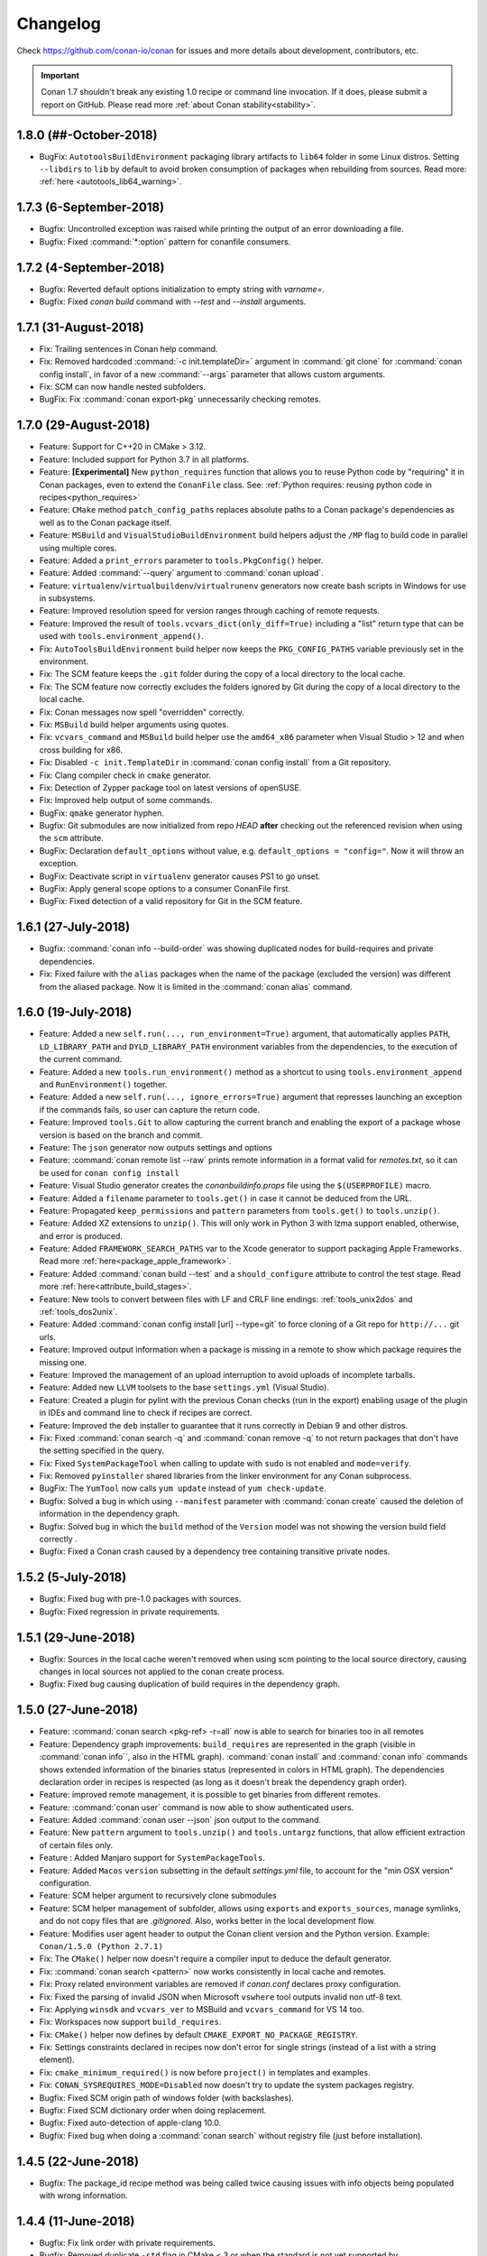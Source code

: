 .. spelling::

  dragly
  mathieu
  melmdk
  raulbocanegra
  rhel
  tivek
  tru
  yogeva

.. _changelog:

Changelog
=========

Check https://github.com/conan-io/conan for issues and more details about development, contributors, etc.


.. important::

  Conan 1.7 shouldn't break any existing 1.0 recipe or command line invocation. If it does, please submit a report on GitHub.
  Please read more :ref:`about Conan stability<stability>`.


1.8.0 (##-October-2018)
-----------------------

- BugFix: ``AutotoolsBuildEnvironment`` packaging library artifacts to ``lib64`` folder in some Linux distros. Setting ``--libdirs`` to
  ``lib`` by default to avoid broken consumption of packages when rebuilding from sources. Read more: :ref:`here <autotools_lib64_warning>`.


1.7.3 (6-September-2018)
------------------------

- Bugfix: Uncontrolled exception was raised while printing the output of an error downloading a file.
- Bugfix: Fixed :command:`*:option` pattern for conanfile consumers.


1.7.2 (4-September-2018)
------------------------

- Bugfix: Reverted default options initialization to empty string with `varname=`.
- Bugfix: Fixed `conan build` command with `--test` and `--install` arguments.


1.7.1 (31-August-2018)
----------------------

- Fix: Trailing sentences in Conan help command.
- Fix: Removed hardcoded :command:`-c init.templateDir=` argument in :command:`git clone` for :command:`conan config install`, in favor of
  a new :command:`--args` parameter that allows custom arguments.
- Fix: SCM can now handle nested subfolders.
- BugFix: Fix :command:`conan export-pkg` unnecessarily checking remotes.


1.7.0 (29-August-2018)
----------------------

- Feature: Support for C++20 in CMake > 3.12.
- Feature: Included support for Python 3.7 in all platforms.
- Feature: **[Experimental]** New ``python_requires`` function that allows you to reuse Python code by "requiring" it in Conan packages, even to extend the
  ``ConanFile`` class. See: :ref:`Python requires: reusing python code in recipes<python_requires>`
- Feature: ``CMake`` method ``patch_config_paths`` replaces absolute paths to a Conan package's dependencies as well as to the Conan package itself.
- Feature: ``MSBuild`` and ``VisualStudioBuildEnvironment`` build helpers adjust the ``/MP`` flag to build code in parallel using multiple
  cores.
- Feature: Added a ``print_errors`` parameter to ``tools.PkgConfig()`` helper.
- Feature: Added :command:`--query` argument to :command:`conan upload`.
- Feature: ``virtualenv``/``virtualbuildenv``/``virtualrunenv`` generators now create bash scripts in Windows for use in subsystems.
- Feature: Improved resolution speed for version ranges through caching of remote requests.
- Feature: Improved the result of ``tools.vcvars_dict(only_diff=True)`` including a "list" return type that can be used with
  ``tools.environment_append()``.
- Fix: ``AutoToolsBuildEnvironment`` build helper now keeps the ``PKG_CONFIG_PATHS`` variable previously set in the environment.
- Fix: The SCM feature keeps the ``.git`` folder during the copy of a local directory to the local cache.
- Fix: The SCM feature now correctly excludes the folders ignored by Git during the copy of a local directory to the local cache.
- Fix: Conan messages now spell "overridden" correctly.
- Fix: ``MSBuild`` build helper arguments using quotes.
- Fix: ``vcvars_command`` and ``MSBuild`` build helper use the ``amd64_x86`` parameter when Visual Studio > 12 and when cross building for x86.
- Fix: Disabled ``-c init.TemplateDir`` in :command:`conan config install` from a Git repository.
- Fix: Clang compiler check in ``cmake`` generator.
- Fix: Detection of Zypper package tool on latest versions of openSUSE.
- Fix: Improved help output of some commands.
- BugFix: ``qmake`` generator hyphen.
- Bugfix: Git submodules are now initialized from repo *HEAD* **after** checking out the referenced revision when using the ``scm`` attribute.
- BugFix: Declaration ``default_options`` without value, e.g. ``default_options = "config="``. Now it will throw an exception.
- BugFix: Deactivate script in ``virtualenv`` generator causes PS1 to go unset.
- BugFix: Apply general scope options to a consumer ConanFile first.
- BugFix: Fixed detection of a valid repository for Git in the SCM feature.


1.6.1 (27-July-2018)
--------------------

- Bugfix: :command:`conan info --build-order` was showing duplicated nodes for build-requires and private dependencies.
- Fix: Fixed failure with the ``alias`` packages when the name of the package (excluded the version) was different from the aliased package. Now it is limited in the :command:`conan alias` command.


1.6.0 (19-July-2018)
--------------------

- Feature: Added a new ``self.run(..., run_environment=True)`` argument, that automatically applies ``PATH``, ``LD_LIBRARY_PATH`` and
  ``DYLD_LIBRARY_PATH`` environment variables from the dependencies, to the execution of the current command.
- Feature: Added a new ``tools.run_environment()`` method as a shortcut to using ``tools.environment_append`` and ``RunEnvironment()`` together.
- Feature: Added a new ``self.run(..., ignore_errors=True)`` argument that represses launching an exception if the commands fails, so user can
  capture the return code.
- Feature: Improved ``tools.Git`` to allow capturing the current branch and enabling the export of a package whose version is based on the branch and commit.
- Feature: The ``json`` generator now outputs settings and options
- Feature: :command:`conan remote list --raw` prints remote information in a format valid for *remotes.txt*, so it can be used for ``conan config install``
- Feature: Visual Studio generator creates the *conanbuildinfo.props* file using the ``$(USERPROFILE)`` macro.
- Feature: Added a ``filename`` parameter to ``tools.get()`` in case it cannot be deduced from the URL.
- Feature: Propagated ``keep_permissions`` and ``pattern`` parameters from ``tools.get()`` to ``tools.unzip()``.
- Feature: Added XZ extensions to ``unzip()``. This will only work in Python 3 with lzma support enabled, otherwise, and error is produced.
- Feature: Added ``FRAMEWORK_SEARCH_PATHS`` var to the Xcode generator to support packaging Apple Frameworks. Read more
  :ref:`here<package_apple_framework>`.
- Feature: Added :command:`conan build --test` and a ``should_configure`` attribute to control the test stage. Read more
  :ref:`here<attribute_build_stages>`.
- Feature: New tools to convert between files with LF and CRLF line endings: :ref:`tools_unix2dos` and :ref:`tools_dos2unix`.
- Feature: Added :command:`conan config install [url] --type=git` to force cloning of a Git repo for ``http://...`` git urls.
- Feature: Improved output information when a package is missing in a remote to show which package requires the missing one.
- Feature: Improved the management of an upload interruption to avoid uploads of incomplete tarballs.
- Feature: Added new ``LLVM`` toolsets to the base ``settings.yml`` (Visual Studio).
- Feature: Created a plugin for pylint with the previous Conan checks (run in the export) enabling usage of the plugin in IDEs and command line to check if recipes are correct.
- Feature: Improved the ``deb`` installer to guarantee that it runs correctly in Debian 9 and other distros.
- Fix: Fixed :command:`conan search -q` and :command:`conan remove -q` to not return packages that don't have the setting specified in the query.
- Fix: Fixed ``SystemPackageTool`` when calling to update with ``sudo`` is not enabled  and ``mode=verify``.
- Fix: Removed ``pyinstaller`` shared libraries from the linker environment for any Conan subprocess.
- BugFix: The ``YumTool`` now calls ``yum update`` instead of ``yum check-update``.
- Bugfix: Solved a bug in which using ``--manifest`` parameter with :command:`conan create` caused the deletion of information in the dependency graph.
- Bugfix: Solved bug in which the ``build`` method of the ``Version`` model was not showing the version build field correctly .
- Bugfix: Fixed a Conan crash caused by a dependency tree containing transitive private nodes.


1.5.2 (5-July-2018)
-------------------

- Bugfix: Fixed bug with pre-1.0 packages with sources.
- Bugfix: Fixed regression in private requirements.


1.5.1 (29-June-2018)
--------------------

- Bugfix: Sources in the local cache weren't removed when using scm pointing to the local source directory, causing changes in local sources not applied to the conan create process.
- Bugfix: Fixed bug causing duplication of build requires in the dependency graph.


1.5.0 (27-June-2018)
--------------------

- Feature: :command:`conan search <pkg-ref> -r=all` now is able to search for binaries too in all remotes
- Feature: Dependency graph improvements: ``build_requires`` are represented in the graph (visible in :command:`conan info``, also in the
  HTML graph). :command:`conan install` and :command:`conan info` commands shows extended information of the binaries status (represented in
  colors in HTML graph). The dependencies declaration order in recipes is respected (as long as it doesn't break the dependency graph order).
- Feature: improved remote management, it is possible to get binaries from different remotes.
- Feature: :command:`conan user` command is now able to show authenticated users.
- Feature: Added :command:`conan user --json` json output to the command.
- Feature: New ``pattern`` argument to ``tools.unzip()`` and ``tools.untargz`` functions, that allow efficient extraction of certain files
  only.
- Feature : Added Manjaro support for ``SystemPackageTools``.
- Feature: Added ``Macos`` ``version`` subsetting in the default *settings.yml* file, to account for the "min OSX version" configuration.
- Feature: SCM helper argument to recursively clone submodules
- Feature: SCM helper management of subfolder, allows using ``exports`` and ``exports_sources``, manage symlinks, and do not copy files that
  are *.gitignored*. Also, works better in the local development flow.
- Feature: Modifies user agent header to output the Conan client version and the Python version. Example: ``Conan/1.5.0 (Python 2.7.1)``
- Fix: The ``CMake()`` helper now doesn't require a compiler input to deduce the default generator.
- Fix: :command:`conan search <pattern>` now works consistently in local cache and remotes.
- Fix: Proxy related environment variables are removed if *conan.conf* declares proxy configuration.
- Fix: Fixed the parsing of invalid JSON when Microsoft ``vswhere`` tool outputs invalid non utf-8 text.
- Fix: Applying ``winsdk`` and ``vcvars_ver`` to MSBuild and ``vcvars_command`` for VS 14 too.
- Fix: Workspaces now support ``build_requires``.
- Fix: ``CMake()`` helper now defines by default ``CMAKE_EXPORT_NO_PACKAGE_REGISTRY``.
- Fix: Settings constraints declared in recipes now don't error for single strings (instead of a list with a string element).
- Fix: ``cmake_minimum_required()`` is now before ``project()`` in templates and examples.
- Fix: ``CONAN_SYSREQUIRES_MODE=Disabled`` now doesn't try to update the system packages registry.
- Bugfix: Fixed SCM origin path of windows folder (with backslashes).
- Bugfix: Fixed SCM dictionary order when doing replacement.
- Bugfix: Fixed auto-detection of apple-clang 10.0.
- Bugfix: Fixed bug when doing a :command:`conan search` without registry file (just before installation).


1.4.5 (22-June-2018)
--------------------

- Bugfix: The package_id recipe method was being called twice causing issues with info objects being populated with wrong information.


1.4.4 (11-June-2018)
--------------------

- Bugfix: Fix link order with private requirements.
- Bugfix: Removed duplicate ``-std`` flag in CMake < 3 or when the standard is not yet supported by ``CMAKE_CXX_STANDARD``.
- Bugfix: Check ``scm`` attribute to avoid breaking recipes with already defined one.
- Feature: Conan workspaces.


1.4.3 (6-June-2018)
-------------------

- Bugfix: Added system libraries to the cmake_find_package generator.
- Fix: Added SIGTERM signal handler to quit safely.
- Bugfix: Fixed miss-detection of gcc 1 when no gcc was on a Linux machine.


1.4.2 (4-June-2018)
-------------------

- Bugfix: Fixed multi-config packages.
- Bugfix: Fixed `cppstd` management with CMake and 20 standard version.



1.4.1 (31-May-2018)
-------------------

- Bugfix: Solved issue with symlinks making recipes to fail with ``self.copy``.
- Bugfix: Fixed c++20 standard usage with modern compilers and the creation of the *settings.yml* containing the settings values.
- Bugfix: Fixed error with cased directory names in Windows.
- BugFix: Modified confusing warning message in the SCM tool when the remote couldn't be detected.


1.4.0 (30-May-2018)
-------------------

- Feature: Added ``scm`` conanfile attribute, to easily clone/checkout from remote repositories and
  to capture the remote and commit in the exported recipe when the recipe and the sources lives in the same repository.
  Read more in ":ref:`Recipe and sources in a different repo <external_repo>`" and ":ref:`Recipe and sources in the same repo <package_repo>`".
- Feature: Added ``cmake_paths`` generator to create a file setting ``CMAKE_MODULE_PATH`` and ``CMAKE_PREFIX_PATH`` to the packages folders.
  It can be used as a CMake toolchain to perform a transparent CMake usage, without include any line of cmake code related to Conan.
  Read more :ref:`here <cmake_paths_generator>`.
- Feature: Added ``cmake_find_package`` generator that generates one ``FindXXX.cmake`` file per each dependency both with classic CMake approach and modern
  using transitive CMake targets. Read more :ref:`here <cmake_find_package_generator>`.
- Feature: Added :command:`conan search --json` json output to the command.
- Feature: CMake build helper now sets ``PKG_CONFIG_PATH`` automatically and receives new parameter ``pkg_config_paths`` to override it.
- Feature: CMake build helper doesn't require to specify "arch" nor "compiler" anymore when the generator is "Unix Makefiles".
- Feature: Introduced default settings for GCC 8, Clang 7.
- Feature: Introduced support for c++ language standard c++20.
- Feature: Auto-managed ``fPIC`` option in AutoTools build helper.
- Feature: ``tools.vcvars_command()`` and ``tools.vcvars_dict()`` now take ``vcvars_ver`` and ``winsdk_version`` as parameters.
- Feature: ``tools.vcvars_dict()`` gets only the env vars set by vcvars with new parameter ``only_diff=True``.
- Feature: Generator ``virtualbuildenv`` now sets Visual Studio env vars via ``tool.vcvars_dict()``.
- Feature: New tools for Apple development including XCRun wrapper.
- Fix: Message "Package '1' created" in package commands with ``short_paths=True`` now shows package ID.
- Fix: ``tools.vcvars_dict()`` failing to create dictionary due to newlines in vcvars command output.
- Bugfix: ``tools.which()`` returning directories instead of only files.
- Bugfix: Inconsistent local cache when developing a recipe with ``short_paths=True``.
- Bugfix: Fixed reusing MSBuild() helper object for multi-configuration packages.
- Bugfix: Fixed authentication using env vars such as ``CONAN_PASSWORD`` when ``CONAN_NON_INTERACTIVE=True``.
- Bugfix: Fixed Android api_level was not used to adjust CMAKE_SYSTEM_VERSION.
- Bugfix: Fixed MSBuild() build helper creating empty XML node for runtime when the setting was not declared.
- Bugfix: Fixed ``default_options`` not supporting ``=`` in value when specified as tuple.
- Bugfix: AutoToolsBuildEnvironment build helper's ``pkg_config_paths`` parameter now sets paths relative to the install folder or absolute
  ones if provided.


1.3.3 (10-May-2018)
-------------------

- Bugfix: Fixed encoding issues writing to files and calculating md5 sums.


1.3.2 (7-May-2018)
------------------

- Bugfix: Fixed broken ``run_in_windows_bash`` due to wrong argument.
- Bugfix: Fixed ``VisualStudioBuildEnvironment`` when toolset was not defined.
- Bugfix: Fixed md5 computation of conan .tgz files for recipe, exported sources and packages due to file ordering and flags.
- Bugfix: Fixed ``conan download -p=wrong_id`` command
- Fix: Added apple-clang 9.1


1.3.1 (3-May-2018)
------------------

- Bugfix: Fixed regression with ``AutoToolsBuildEnvironment`` build helper that raised exception with not supported architectures during the calculation of the GNU triplet.
- Bugfix: Fixed ``pkg_config`` generator, previously crashing when there was no library directories in the requirements.
- Bugfix: Fixed ``conanfile.run()`` with ``win_bash=True``  quoting the paths correctly.
- Bugfix: Recovered parameter "append" to the ``tools.save`` function.
- Bugfix: Added support (documented but missing) to delete options in ``package_id()`` method using ``del self.info.options.<option>``


1.3.0 (30-April-2018)
---------------------
- Feature: Added new build types to default ``settings.yml``: **RelWithDebInfo** and **MinSizeRel**.
  Compiler flags will be automatically defined in build helpers that do not understand them (``MSBuild``, ``AutotoolsBuildEnvironment``)
- Feature: Improved package integrity. Interrupted downloads or builds shouldn't leave corrupted packages.
- Feature: Added :command:`conan upload --json` json output to the command.
- Feature: new :command:`conan remove --locks` to clear cache locks. Useful when killing conan.
- Feature: New **CircleCI** template scripts can be generated with the :command:`conan new` command.
- Feature: The CMake() build helper manages the fPIC flag automatically based on the options ``fPIC`` and ``shared`` when present.
- Feature: Allowing requiring color output with ``CONAN_COLOR_DISPLAY=1`` environment variable.
  If ``CONAN_COLOR_DISPLAY`` is not set rely on tty detection for colored output.
- Feature: New :command:`conan remote rename` and :command:`conan add --force` commands to handle remotes.
- Feature: Added parameter ``use_env`` to the ``MSBuild().build()`` build helper method to control the ``/p:UseEnv`` msbuild argument.
- Feature: Timeout for downloading files from remotes is now configurable (defaulted to 60 seconds)
- Feature: Improved Autotools build helper with new parameters and automatic set of ``--prefix`` to ``self.package_folder``.
- Feature: Added new tool to compose GNU like triplets for cross-building: ``tools.get_gnu_triplet()``
- Fix: Use International Units for download/upload transfer sizes (Mb, Kb, etc).
- Fix: Removed duplicated paths in ``cmake_multi`` generated files.
- Fix: Removed false positive linter warning for local imports.
- Fix: Improved command line help for positional arguments
- Fix :command:`-ks` alias for :command:`--keep-source` argument in :command:`conan create` and :command:`conan export`.
- Fix: removed confusing warnings when ``self.copy()`` doesn't copy files in the ``package()`` method.
- Fix: ``None`` is now a possible value for settings with nested subsettings in ``settings.yml``.
- Fix: if ``vcvars_command`` is called and Visual is not found, raise an error instead of warning.
- Bugfix: ``self.env_info.paths`` and ``self.env_info.PATHS`` both map now to PATHS env-var.
- Bugfix: Local flow was not correctly recovering state for option values.
- Bugfix: Windows NTFS permissions failed in case USERDOMAIN env-var was not defined.
- Bugfix: Fixed generator ``pkg_config`` when there are absolute paths (not use prefix)
- Bugfix: Fixed parsing of settings values with ``"="`` character in conaninfo.txt files.
- Bugfix: Fixed misdetection of MSYS environments (generation of default profile)
- Bugfix: Fixed string escaping in CMake files for preprocessor definitions.
- Bugfix: ``upload --no-overwrite`` failed when the remote package didn't exist.
- Bugfix: Don't raise an error if ``detect_windows_subsystem`` doesn't detect a subsystem.

1.2.3 (10-Apr-2017)
-------------------

- Bugfix: Removed invalid version field from scons generator.

1.2.1 (3-Apr-2018)
------------------

- Feature: Support for `apple-clang 9.1`
- Bugfix: `compiler_args` generator manage correctly the flag for the `cppstd` setting.
- Bugfix: Replaced exception with a warning message (recommending the `six` module) when using `StringIO` class from the `io` module.


1.2.0 (28-Mar-2018)
-------------------

- Feature: The command :command:`conan build` has new ``--configure, --build, --install`` arguments to control the different stages of the
  ``build()`` method.
- Feature: The command :command:`conan export-pkg` now has a :command:`--package-folder` that can be used to export an exact copy of the
  provided folder, irrespective of the ``package()`` method. It assumes the package has been locally created with a previous
  :command:`conan package` or with a :command:`conan build` using a ``cmake.install()`` or equivalent feature.
- Feature: New ``json`` generator, generates a json file with machine readable information from dependencies.
- Feature: Improved proxies configuration with ``no_proxy_match`` configuration variable.
- Feature: New :command:`conan upload` parameter :command:`--no-overwrite` to forbid the overwriting of recipe/packages if they have
  changed.
- Feature: Exports are now copied to ``source_folder`` when doing :command:`conan source`.
- Feature: ``tools.vcvars()`` context manager has no effect if platform is different from Windows.
- Feature: :command:`conan download` has new optional argument :command:`--recipe` to download only the recipe of a package.
- Feature: Added ``CONAN_NON_INTERACTIVE`` environment variable to disable interactive prompts.
- Feature: Improved ``MSbuild()`` build helper using ``vcvars()`` and generating property file to adjust the runtime automatically.
  New method ``get_command()`` with the call to ``msbuild`` tool. Deprecates ``tools.build_sln_command()`` and ``tools.msvc_build_command()``.
- Feature: Support for clang 6.0 correctly managing cppstd flags.
- Feature: Added configuration to specify a client certificate to connect to SSL server.
- Feature: Improved ``ycm`` generator to show json dependencies.
- Feature: Experimental ``--json`` parameter for :command:`conan install` and :command:`conan create` to generate a JSON file with install information.
- Fix: :command:`conan install --build` does not absorb more than one parameter.
- Fix: Made conanfile templates generated with :command:`conan new` PEP8 compliant.
- Fix: :command:`conan search` output improved when there are no packages for the given reference.
- Fix: Made :command:`conan download` also retrieve sources.
- Fix: Pylint now runs as an external process.
- Fix: Made ``self.user`` and ``self.channel`` available in test_package.
- Fix: Made files writable after a ``deploy()`` or ``imports()`` when ``CONAN_READ_ONLY_CACHE```/``general.read_only_cache``
  environment/config variable is ``True``.
- Fix: Linter showing warnings with ``cpp_info`` object in ``deploy()`` method.
- Fix: Disabled linter for Conan pyinstaller as it was not able to find the python modules.
- Fix: :command:`conan user -r=remote_name` showed all users for all remotes, not the one given.
- BugFix: Python reuse code failing to import module in ``package_info()``.
- BugFix: Added escapes for backslashes in ``cmake`` generator.
- BugFix: :command:`conan config install` now raises error if :command:`git clone` fails.
- BugFix: Alias resolution not working in diamond shaped dependency trees.
- BugFix: Fixed builds with Cygwin/MSYS2 failing in Windows with `self.short_paths=True` and NTFS file systems due to ACL permissions.
- BugFix: Failed to adjust architecture when running Conan platform detection in ARM devices.
- BugFix: Output to StringIO failing in Python 2.
- BugFix: :command:`conan profile update` not working to update ``[env]`` section.
- BugFix: :command:`conan search` not creating default remotes when running it as the very first command after Conan installation.
- BugFix: Package folder was not cleaned after the installation and download of a package had failed.

1.1.1 (5-Mar-2018)
------------------

- Feature: ``build_sln_command()`` and ``msvc_build_command()`` receive a new optional parameter ``platforms`` to match the definition of the *.sln* Visual Studio project architecture. (Typically Win32 vs x86 problem).
- Bugfix:  Flags for Visual Studio command (cl.exe) using "-" instead of "/" to avoid problems in builds using AutoTools scripts with Visual Studio compiler.
- Bugfix: Visual Studio runtime flags adjusted correctly in ``AutoToolsBuildEnvironment()`` build helper
- Bugfix: ``AutoToolsBuildEnvironment()`` build helper now adjust the correct build flag, not using eabi suffix, for architecture x86.


1.1.0 (27-Feb-2018)
-------------------

- Feature: New :command:`conan create --keep-build` option that allows re-packaging from conan local cache, without re-building.
- Feature: :command:`conan search <pattern> -r=all` now searches in all defined remotes.
- Feature: Added setting ``cppstd`` to manage the C++ standard. Also improved build helpers to adjust the standard automatically when the user activates the setting. ``AutoToolsBuildEnvironment()``, ``CMake()``, ``MSBuild()`` and ``VisualStudioBuildEnvironment()``.
- Feature: New ``compiler_args`` generator, for directly calling the compiler from command line, for multiple compilers: VS, gcc, clang.
- Feature: Defined ``sysrequires_mode`` variable (``CONAN_SYSREQUIRES_MODE`` env-var) with values ``enabled, verify, disabled`` to control the installation of system dependencies via ``SystemPackageTool`` typically used in :ref:`method_system_requirements`.
- Feature: automatically apply ``pythonpath`` environment variable for dependencies containing python code to be reused to recipe ``source()``, ``build()``, ``package()`` methods.
- Feature: ``CMake`` new ``patch_config_paths()`` methods that will replace absolute paths to conan package path variables, so cmake find scripts are relocatable.
- Feature: new :command:`--test-build-folder` command line argument to define the location of the *test_package* build folder, and new conan.conf ``temp_test_folder`` and environment variable ``CONAN_TEMP_TEST_FOLDER``, that if set to True will automatically clean the test_package build folder after running.
- Feature: Conan manages relative urls for upload/download to allow access the server from different configured networks or in domain subdirectories.
- Feature: Added ``CONAN_SKIP_VS_PROJECTS_UPGRADE`` environment variable to skip the upgrade of Visual Studio project when using :ref:`build_sln_command<build_sln_command>`, the :ref:`msvc_build_command<msvc_build_command>` and the :ref:`MSBuild()<msbuild>` build helper.
- Feature: Improved detection of Visual Studio installations, possible to prioritize between multiple installed Visual tools with the ``CONAN_VS_INSTALLATION_PREFERENCE`` env-var and ``vs_installation_preference`` conan.conf variable.
- Feature: Added ``keep_path`` parameter to ``self.copy()`` within the ``imports()`` method.
- Feature: Added ``[build_requires]`` section to *conanfile.txt*.
- Feature: Added new :command:`conan help <command>` command, as an alternative to :command:`--help`.
- Feature: Added ``target`` parameter to ``AutoToolsBuildEnvironment.make`` method, allowing to select build target on running make
- Feature: The ``CONAN_MAKE_PROGRAM`` environment variable now it is used by the ``CMake()`` build helper to set a custom make program.
- Feature: Added :command:`--verify-ssl` optional parameter to :command:`conan config install` to allow self-signed SSL certificates in download.
- Feature: ``tools.get_env()`` helper method to automatically convert environment variables to python types.
- Fix: Added a visible warning about ``libcxx`` compatibility and the detected one for the default profile.
- Fix: Wrong detection of compiler in OSX for gcc frontend to clang.
- Fix: Disabled *conanbuildinfo.cmake* compiler checks for unknown compilers.
- Fix: ``visual_studio`` generator added missing *ResourceCompile* information.
- Fix: Don't output password from URL for :command:`conan config install` command.
- Fix: Signals exit with error code instead of 0.
- Fix: Added package versions to generated SCons file.
- Fix: Error message when package was not found in remotes has been improved.
- Fix: :command:`conan profile` help message.
- Fix: Use gcc architecture flags -m32, -m64 for MinGW as well.
- Fix: ``CMake()`` helper do not require settings if ``CONAN_CMAKE_GENERATOR`` is defined.
- Fix: improved output of package remote origins.
- Fix: Profiles files use same structure as :command:`conan profile show` command.
- Fix: *conanpath.bat* file is removed after conan Windows installer uninstall.
- Fix: Do not add GCC-style flags -m32, -m64, -g, -s to MSVC when using ``AutoToolsBuildEnvironment``
- Fix: "Can't find a binary package" message now includes the Package ID.
- Fix: added clang 5.0 and gcc 7.3 to default *settings.yml*.
- Bugfix:  ``build_id()`` logic does not apply unless the ``build_id`` is effectively changed.
- Bugfix: ``self.install_folder`` was not correctly set in all necessary cases.
- Bugfix: :command:`--update` option does not ignore local packages for version-ranges.
- Bugfix: Set ``self.develop=True`` for ``export-pkg`` command.
- Bugfix: Server HTTP responses were incorrectly captured, not showing errors for some server errors.
- Bugfix: Fixed ``config`` section update for sequential calls over the python API.
- Bugfix: Fixed wrong ``self.develop`` set to ``False`` for :command:`conan create` with *test_package*.
- Deprecation: Removed **conan-transit** from default remotes registry.


1.0.4 (30-January-2018)
-----------------------

- Bugfix: Fixed default profile defined in *conan.conf* that includes another profile
- Bugfix: added missing management of ``sysroot`` in *conanbuildinfo.txt* affecting :command:`conan build` and *test_package*.
- Bugfix: Fixed warning in :command:`conan source` because of incorrect management of settings.
- Bugfix: Fixed priority order of environment variables defined in included profiles
- Bugfix: NMake error for parallel builds from the ``CMake`` build helper have been fixed
- Bugfix: Fixed options pattern not applied to root node (``-o *:shared=True`` not working for consuming package)
- Bugfix: Fixed shadowed options by package name (``-o *:shared=True -o Pkg:other=False`` was not applying ``shared`` value to Pkg)
- Fix: Using ``filter_known_paths=False`` as default to ``vcvars_dict()`` helper.
- Fix: Fixed wrong package name for output messages regarding build-requires
- Fix: Added correct metadata to conan.exe when generated via pyinstaller


1.0.3 (22-January-2018)
-----------------------

- Bugfix: Correct load of stored settings in conaninfo.txt (for :command:`conan build`) when ``configure()`` remove some setting.
- Bugfix: Correct use of unix paths in Windows subsystems (msys, cygwin) when needed.
- Fix: fixed wrong message for :command:`conan alias --help`.
- Fix: Normalized all arguments to :command:`--xxx-folder` in command line help.



1.0.2 (16-January-2018)
-----------------------

- Fix: Adding a warning message for simultaneous use of ``os`` and ``os_build`` settings.
- Fix: Do not raise error from *conanbuildinfo.cmake* for Intel MSVC toolsets.
- Fix: Added more architectures to default *settings.yml* ``arch_build`` setting.
- Fix: using :command:`--xxx-folder` in command line help messages.
- Bugfix: using quotes for Windows bash path with spaces.
- Bugfix: vcvars/vcvars_dict not including windows and windows/system32 directories in the path.


1.0.1 (12-January-2018)
-----------------------

- Fix: :command:`conan new` does not generate cross-building (like ``os_build``) settings by default. They make only sense for dev-tools used as ``build_requires``
- Fix: *conaninfo.txt* file does not dump settings with None values


1.0.0 (10-January-2018)
-----------------------

- Bugfix: Fixed bug from ``remove_from_path`` due to Windows path backslash
- Bugfix: Compiler detection in *conanbuildinfo.cmake* for Visual Studio using toolchains like LLVM (Clang)
- Bugfix: Added quotes to bash path.


1.0.0-beta5 (8-January-2018)
----------------------------

- Fix: Errors from remotes different to a 404 will raise an error. Disconnected remotes have to be removed from remotes or use explicit remote with ``-r myremote``
- Fix: cross-building message when building different architecture in same OS
- Fix: :command:`conan profile show` now shows profile with same syntax as profile files
- Fix: generated test code in :command:`conan new` templates will not run example app if cross building.
- Fix: :command:`conan export-pkg` uses the *conanfile.py* folder as the default :command:`--source-folder`.
- Bugfix: :command:`conan download` didn't download recipe if there are no binaries. Force recipe download.
- Bugfix: Fixed blocked ``self.run()`` when stderr outputs large tests, due to full pipe.


1.0.0-beta4 (4-January-2018)
----------------------------

- Feature: ``run_in_windows_bash`` accepts a dict of environment variables to be prioritized inside the bash shell, mainly intended to control the priority of the tools in the path. Use with ``vcvars`` context manager and ``vcvars_dict``, that returns the PATH environment variable only with the Visual Studio related directories
- Fix: Adding all values to ``arch_target``
- Fix: :command:`conan new` templates now use new ``os_build`` and ``arch_build`` settings
- Fix: Updated ``CMake`` helper to account for ``os_build`` and ``arch_build`` new settings
- Fix: Automatic creation of *default* profile when it is needed by another one (like ``include(default)``)
- BugFix: Failed installation (non existing package) was leaving lock files in the cache, reporting a package for :command:`conan search`.
- BugFix: Environment variables are now applied to ``build_requirements()`` for :command:`conan install .`.
- BugFix: Dependency graph was raising conflicts for diamonds with **alias** packages.
- BugFix: Fixed :command:`conan export-pkg` after a :command:`conan install` when recipe has options.


1.0.0-beta3 (28-December-2017)
------------------------------

- Fix: Upgraded pylint and astroid to latest
- Fix: Fixed ``build_requires`` with transitive dependencies to other build_requires
- Fix: Improved pyinstaller creation of executable, to allow for py3-64 bits (windows)
- Deprecation: removed all :command:`--some_argument`, use instead :command:`--some-argument` in command line.


1.0.0-beta2 (23-December-2017)
------------------------------

- Feature: New command line UI. Most commands use now the path to the package recipe, like :command:`conan export . user/testing` or
  :command:`conan create folder/myconanfile.py user/channel`.
- Feature: Better cross-compiling. New settings model for ``os_build``, ``arch_build``, ``os_target``, ``arch_target``.
- Feature: Better Windows OSS ecosystem, with utilities and settings model for MSYS, Cygwin, Mingw, WSL
- Feature: ``package()`` will not warn of not copied files for known use cases.
- Feature: reduce the scope of definition of ``cpp_info``, ``env_info``, ``user_info`` attributes to ``package_info()``
  method, to avoid unexpected errors.
- Feature: extended the use of addressing folder and conanfiles with different names for ``source``, ``package`` and ``export-pkg``
  commands
- Feature: added support for Zypper system package tool
- Fix: Fixed application of build requires from profiles that didn't apply to requires in recipes
- Fix: Improved "test package" message in output log
- Fix: updated CI templates generated with :command:`conan new`
- Deprecation: Removed ``self.copy_headers`` and family for the ``package()`` method
- Deprecation: Removed ``self.conanfile_directory`` attribute.

.. note::

  This is a beta release, shouldn't be installed unless you do it explicitly

  $ pip install conan==1.0.0b2 --upgrade

  **Breaking changes**

  - The new command line UI breaks command line tools and integration. Most cases, just add a :command:`.` to the command.
  - Removed ``self.copy_headers``, ``self.copy_libs``, methods for ``package()``. Use ``self.copy()`` instead.
  - Removed ``self.conanfile_directory`` attribute. Use ``self.source_folder``, ``self.build_folder``, etc.
    instead


0.30.3 (15-December-2017)
-------------------------

- Reverted ``CMake()`` and ``Meson()`` build helpers to keep old behavior.
- Forced Astroid dependency to < 1.6 because of py3 issues.


0.30.2 (14-December-2017)
-------------------------

- Fix: ``CMake()`` and ``Meson()`` build helpers and relative directories regression.
- Fix: ``ycm`` generator, removed the access of ``cpp_info`` to generators, keeping the access to ``deps_cpp_info``.


0.30.1 (12-December-2017)
-------------------------

- Feature: Introduced major versions for gcc (5, 6, 7) as defaults settings for OSS packages, as minors are compatible by default
- Feature: ``VisualStudioBuildEnvironment`` has added more compilation and link flags.
- Feature: new ``MSBuild()`` build helper that wraps the call to ``msvc_build_command()`` with the correct application of environment
  variables with the improved ``VisualStudioBuildEnvironment``
- Feature: ``CMake`` and ``Meson`` build helpers got a new ``cache_build_dir`` argument for ``configure(cache_build_dir=None)``
  that will be used to define a build directory while the package is being built in local cache, but not when built locally
- Feature: ``conanfiles`` got a new ``apply_env`` attribute, defaulted to ``True``. If false, the environment variables from
  dependencies will not be automatically applied. Useful if you don't want some dependency adding itself to the PATH by default,
  for example
- Feature: allow recipes to use and run python code installed with :command:`conan config install`.
- Feature: ``conanbuildinfo.cmake`` now has ``KEEP_RPATHS`` as argument to keep the RPATHS, as opposed to old SKIP_RPATH which
  was confusing. Also, it uses set(CMAKE_INSTALL_NAME_DIR "") to keep the old behavior even for CMake >= 3.9
- Feature: :command:`conan info` is able to get profile information from the previous install, instead of requiring it as input again
- Feature: ``tools.unix_path`` support MSYS, Cygwin, WSL path flavors
- Feature: added ``destination`` folder argument to ``tools.get()`` function
- Feature: ``SystemPackageTool`` for apt-get now uses :command:`--no-install-recommends` automatically.
- Feature: ``visual_studio_multi`` generator now uses toolsets instead of IDE version to identify files.
- Fix: generators failures print traces to help debugging
- Fix: typos in generator names, or non-existing generator now raise an Error instead of a warning
- Fix: ``short_paths`` feature is active by default in Windows. If you want to opt-out, you can use ``CONAN_USER_HOME_SHORT=None``
- Fix: ``SystemPackageTool`` doesn't use sudo in Windows
- BugFix: Not using parallel builds for Visual<10 in CMake build helper.
- Deprecation: ``conanfile_directory` shouldn't be used anymore in recipes. Use ``source_folder``, ``build_folder``, etc.

.. note::

  **Breaking changes**

  - ``scopes`` have been completely removed. You can use environment variables, or the ``conanfile.develop`` or ``conanfile.in_local_cache``
    attributes instead.
  - Command *test_package* has been removed. Use :command:`conan create`` instead, and :command:`conan test`` for just running package tests.
  - ``werror`` behavior is now by default. Dependencies conflicts will now error, and have to be fixed. 
  - ``short_paths`` feature is again active by default in Windows, even with Py3.6 and system LongPathsEnabled.
  - ``ConfigureEnvironment`` and ``GCC`` build helpers have been completely removed


0.29.2 (2-December-2017)
------------------------

- Updated python cryptography requirement for OSX due the pyOpenSSL upgrade. See more: https://pypi.org/project/pyOpenSSL/


0.29.1 (23-November-2017)
-------------------------

- Support for OSX High Sierra
- Reverted concurrency locks to counters, removed ``psutil`` dependency
- Implemented migration for settings.yml (for new VS toolsets)
- Fixed encoding issues in conan_server


0.29.0 (21-November-2017)
-------------------------

- Feature: Support for WindowsStore (WinRT, UWP)
- Feature: Support for Visual Studio Toolsets.
- Feature: New ``boost-build`` generator for generic bjam (not only Boost)
- Feature: new ``tools.PkgConfig`` helper to parse pkg-config (.pc) files.
- Feature: Added ``self.develop`` conanfile variable. It is true for :command:`conan create` packages and for local development.
- Feature: Added ``self.keep_imports`` to avoid removal of imported files in the ``build()`` method. Convenient for re-packaging.
- Feature: Autodetected MSYS2 for ``SystemPackageTool``
- Feature: ``AutoToolsBuildEnvironment`` now auto-loads ``pkg_config_path`` (to use with ``pkg_config`` generator)
- Feature: Changed search for profiles. Profiles not found in the default ``profiles`` folder, will be searched for locally. Use ``./myprofile`` to force local search only.
- Feature: Parallel builds for Visual Studio (previously it was only parallel compilation within builds)
- Feature: implemented syntax to check options with ``if "something" in self.options.myoption``
- Fix: Fixed CMake dependency graph when using TARGETS, that produced wrong link order for transitive dependencies.
- Fix: Trying to download the ``exports_sources`` is not longer done if such attribute is not defined
- Fix: Added output directories in ``cmake`` generator for RelWithDebInfo and MinSizeRel configs
- Fix: Locks for concurrent access to local cache now use process IDs (PIDs) to handle interruptions and inconsistent states. Also, adding messages when locking.
- Fix: Not remove the .zip file after a :command:`conan config install` if such file is local
- Fix: Fixed ``CMake.test()`` for the Ninja generator
- Fix: Do not create local conaninfo.txt file for :command:`conan install <pkg-ref>` commands.
- Fix: Solved issue with multiple repetitions of the same command line argument
- BugFix: Don't rebuild conan created (with conan-create) packages when ``build_policy="always"``
- BugFix: :command:`conan copy` was always copying binaries, now can copy only recipes
- BugFix: A bug in download was causing appends instead of overwriting for repeated downloads.
- Development: Large restructuring of files (new cmd and build folders)
- Deprecation: Removed old CMake helper methods (only valid constructor is ``CMake(self)``)
- Deprecation: Removed old ``conan_info()`` method, that was superseded by ``package_id()``

.. note::

  **Breaking changes**

  - CMAKE_LIBRARY_OUTPUT_DIRECTORY definition has been introduced in ``conan_basic_setup()``, it will send shared libraries .so
    to the ``lib`` folder in Linux systems. Right now it was undefined.
  - Profile search logic has slightly changed. For ``-pr=myprofile``, such profile will be searched both in the default folder
    and in the local one if not existing. Use ``-pr=./myprofile`` to force local search only.
  - The :command:`conan copy` command has been fixed. To copy all binaries, it is necessary to explicit :command:`--all`, as other commands do.
  - The only valid use of CMake helper is ``CMake(self)`` syntax.
  - If using ``conan_info()``, replace it with ``package_id()``.
  - Removed environment variable ``CONAN_CMAKE_TOOLSET``, now the toolset can be specified as a subsetting of Visual Studio compiler or specified in the build helpers.


0.28.1 (31-October-2017)
------------------------

- BugFix: Downloading (``tools.download``) of files with ``content-encoding=gzip`` were raising an exception
  because the downloaded content length didn't match the http header ``content-length``


0.28.0 (26-October-2017)
------------------------

This is a big release, with many important and core changes. Also with a huge number of community contributions,
thanks very much!

- Feature: Major revamp of most conan commands, making command line arguments homogeneous. Much
  better development flow adapting to user layouts, with ``install-folder``, ``source-folder``,
  ``build-folder``, ``package-folder``.
- Feature: new ``deploy()`` method, useful for installing binaries from conan packages
- Feature: Implemented some **concurrency** support for the conan local cache. Parallel :command:`conan install`
  and :command:`conan create` for different configurations should be possible.
- Feature: options now allow patterns in command line: ``-o *:myoption=myvalue`` applies to all packages
- Feature: new ``pc`` generator that generates files from dependencies for ``pkg-config``
- Feature: new ``Meson`` helper, similar to ``CMake`` for Meson build system. Works well with ``pc`` generator.
- Feature: Support for read-only cache with ``CONAN_READ_ONLY_CACHE`` environment variable
- Feature: new ``visual_studio_multi`` generator to load Debug/Release, 32/64 configs at once 
- Feature: new ``tools.which`` helper to locate executables
- Feature: new :command:`conan --help` layout
- Feature: allow to override compiler version in ``vcvars_command``
- Feature: :command:`conan user` interactive (and not exposed) password input for empty ``-p`` argument
- Feature: Support for ``PacManTool`` for ``system_requirements()`` for ArchLinux
- Feature: Define VS toolset in ``CMake`` constructor and from environment variable CONAN_CMAKE_TOOLSET
- Feature: :command:`conan create` now accepts ``werror`` argument
- Feature: ``AutoToolsBuildEnvironment`` can use ``CONAN_MAKE_PROGRAM`` env-var to define make program
- Feature: added xcode9 for apple-clang 9.0, clang 5 to default settings.yml
- Feature: deactivation of ``short_paths`` in Windows 10 with Py3.6 and long path support is automatic
- Feature: show unzip progress by percentage, not by file (do not clutters output)
- Feature: do not use ``sudo`` for system requirements if already running as root
- Feature: ``tools.download`` able to use headers/auth
- Feature: conan does not longer generate bytecode from recipes (no more .pyc, and more efficient)
- Feature: add parallel argument to ``build_sln_command`` for VS
- Feature: Show warning if vs150comntools is an invalid path
- Feature: ``tools.get()`` now has arguments for hash checking
- Fix: upload pattern now accepts ``Pkg/*``
- Fix: improved downloader, make more robust, better streaming
- Fix: ``tools.patch`` now support adding/removal of files
- Fix: The ``default`` profile is no longer taken as a base and merged with user profile.
  Use explicit ``include(default)`` instead.
- Fix: properly manage x86 as cross building with autotools
- Fix: ``tools.unzip`` removed unnecessary long-paths check in Windows
- Fix: ``package_info()`` is no longer executed at install for the consumer conanfile.py
- BugFix: source folder was not being correctly removed when recipe was updated
- BugFix: fixed ``CMAKE_C_FLAGS_DEBUG`` definition in ``cmake`` generator
- BugFix: ``CMAKE_SYSTEM_NAME`` is now Darwin for iOS, watchOS and tvOS
- BugFix: ``xcode`` generator fixed handling of compiler flags
- BugFix: pyinstaller hidden import that broke .deb installer
- BugFix: :command:`conan profile list` when local files matched profile names

.. note::

  **Breaking changes**

  This is an important release towards stabilizing conan and moving out of beta. Some breaking changes have been done,
  but mostly to command line arguments, so they should be easy to fix. Package recipes or existing packages shouldn't break.
  Please **update**, it is very important to ease the transition of future stable releases. Do not hesitate to ask questions,
  or for help if you need it. This is a possibly not complete list of things to take into account:

  - The command :command:`conan install` doesn't accept ``cwd`` anymore, to change the directory where the generator
    files are written, use the :command:`--install-folder` parameter.
  - The command :command:`conan install` doesn't accept :command:`--all` anymore. Use :command:`conan download <ref>` instead.
  - The command :command:`conan build` now requires the path to the ``conanfile.py`` (optional before)
  - The command :command:`conan package` not longer re-package a package in the local cache, now it only
    operates in a user local folder. The recommended way to re-package a package is using :command:`conan build` and then
    :command:`conan export-pkg`.
  - Removed :command:`conan package_files` in favor of a new command :command:`conan export-pkg`. It requires a local recipe
    with a ``package()`` method.
  - The command :command:`conan source` no longer operates in the local cache. now it only operates in a user local folder.
    If you used :command:`conan source` with a reference to workaround the concurrency, now it natively supported, you
    can remove the command call and trust concurrent install processes.
  - The command :command:`conan imports` doesn't accept ``-d, --dest`` anymore, use :command:`--imports-folder` parameter instead.
  - If you specify a profile in a conan command, like conan create or conan install the base profile *~/.conan/profiles/default* won't be
    applied. Use explicit ``include`` to keep the old behavior.

0.27.0 (20-September-2017)
--------------------------

- Feature: :command:`conan config install <url>` new command. Will install remotes, profiles, settings, conan.conf and other files into the local conan installation. Perfect to synchronize configuration among teams
- Feature: improved traceback printing when errors are raised for more context. Configurable via env
- Feature: filtering out non existing directories in ``cpp_info`` (include, lib, etc), so some build systems don't complain about them.
- Feature: Added include directories to ResourceCompiler and to MIDL compiler in ``visual_studio`` generator
- Feature: new ``visual_studio_legacy`` generator for Visual Studio 2008
- Feature: show path where manifests are locally stored
- Feature: ``replace_in_file`` now raises error if replacement is not done (opt-out parameter)
- Feature: enabled in conan.conf ``[proxies]`` section ``no_proxy=url1,url2`` configuration (to skip proxying for those URLs), as well as ``http=None`` and ``https=None`` to explicitly disable them.
- Feature: new conanfile ``self.in_local_cache`` attribute for conditional logic to apply in user folders local commands
- Feature: ``CONAN_USER_HOME_SHORT=None`` can disable the usage of ``short_paths`` in Windows, for modern Windows that enable long paths at the system level
- Feature: ``if "arm" in self.settings.arch`` is now a valid check (without casting to str(self.settings.arch))
- Feature: added cwd`` argument to :command:`conan source` local method.
- Fix: unzip crashed for 0 Bytes zip files
- Fix: ``collect_libs`` moved to the ``tools`` module
- Bugfix: fixed wrong regex in ``deps_cpp_info`` causing issues with dots and dashes in package names
- Development: Several internal refactorings (tools module, installer), testing (using VS2015 as default, removing VS 12 in testing). Conditional CI in travis for faster builds in developers, downgrading to CMake 3.7 in appveyor
- Deprecation: ``dev_requires`` have been removed (it was not documented, but accessible via the ``requires(dev=True)`` parameter. Superseded by ``build_requires``.
- Deprecation: sources tgz files for exported sources no longer contain ".c_src" subfolder. Packages created with 0.27 will be incompatible with conan < 0.25


0.26.1 (05-September-2017)
--------------------------

- Feature: added apple-clang 9.0 to default settings.
- Fix: :command:`conan copy` command now supports symlinks.
- Fix: fixed removal of "export_source" folder when files have no permissions
- Bugfix: fixed parsing of *conanbuildinfo.txt* with package names containing dots.


0.26.0 (31-August-2017)
-----------------------

- Feature: :command:`conan profile` command has implemented ``update``, ``new``, ``remove`` subcommands, with detect``, to allow creation, edition and management of profiles.
- Feature: :command:`conan package_files` command now can call recipe ``package()`` method if build_folder`` or source_folder`` arguments are defined
- Feature: graph loading algorithm improved to avoid repeating nodes. Results in much faster times for dense graphs, and avoids duplications of private requirements.
- Feature: authentication based on environment variables. Allows very long processes without tokens being expired.
- Feature: Definition of Visual Studio runtime setting ``MD`` or ``MDd`` is now automatic based on build type, not necessary to default in profile.
- Feature: Capturing ``SystemExit`` to return user error codes to the system with ``sys.exit(code)``
- Feature: Added SKIP_RPATH argument to cmake ``conan_basic_setup()`` function
- Feature: Optimized uploads, now uploads will be skipped if there are no changes, irrespective of timestamp
- Feature: Automatic detection of VS 15-2017, via both a ``vs150comntools`` variable, and using ``vswhere.exe``
- Feature: Added NO_OUTPUT_DIRS argument to cmake ``conan_basic_setup()`` function
- Feature: Add support for Chocolatey system package manager for Windows.
- Feature: Improved in conan user home and path storage configuration, better error checks.
- Feature: ``export`` command is now able to export recipes without name or version, specifying the full reference.
- Feature: Added new default settings, Arduino, gcc-7.2
- Feature: Add conan settings to cmake generated file
- Feature: new ``tools.replace_prefix_in_pc_file()`` function to help with .pc files.
- Feature: Adding support for system package tool ``pkgutil`` on Solaris
- Feature: :command:`conan remote update` now allows :command:`--insert` argument to change remote order
- Feature: Add ``verbose`` definition to ``CMake`` helper.
- Fix: :command:`conan package` working locally failed if not specified build_folder
- Fix: Search when using wildcards for version like ``Pkg/*@user/channel``
- Fix: Change current working directory to the conanfile.py one before loading it, so relative python imports or code work.
- Fix: ``package_files`` command now works with ``short_paths`` too.
- Fix: adding missing require of tested package in test_package/conanfile build() method
- Fix: path joining in ``vcvars_command`` for custom VS paths defined via env-vars
- Fix: better managing string escaping in CMake variables
- Fix: ``ExecutablePath`` assignment has been removed from the ``visual_studio`` generator.
- Fix: removing ``export_source`` folder containing exported code, fix issues with read-only files and keeps cache consistency better.
- Fix: Accept 100 return code from yum check-update
- Fix: importing \*.so files from the :command:`conan new` generated test templates
- Fix: progress bars display when download/uploads are not multipart (reported size 0)
- Bugfix: fixed wrong OSX ``DYLD_LIBRARY_PATH`` variable for virtual environments
- Bugfix: ``FileCopier`` had a bug that affected ``self.copy()`` commands, changing base reference directory.


0.25.1 (20-July-2017)
---------------------

- Bugfix: Build requires are now applied correctly to test_package projects.
- Fix: Fixed search command to print an error when --table parameter is used without a reference.
- Fix: install() method of the CMake() helper, allows parallel building, change build folder and custom parameters.
- Fix: Controlled errors in migration, print warning if conan is not able to remove a package directory.

0.25.0 (19-July-2017)
---------------------

.. note::

  This release introduces a new layout for the local cache, with dedicated ``export_source`` folder to store the source code exported with ``exports_sources`` feature, which is much cleaner than the old ``.c_src`` subfolder. A migration is included to remove from the local cache packages with the old layout.

- Feature: new :command:`conan create` command that supersedes *test_package* for creating and testing package. It works even without the test_package folder, and have improved management for user, channel. The test_package recipe no longer defines ``requires``
- Feature: new :command:`conan get` command that display (with syntax highlight) package recipes, and any other file from conan: recipes, conaninfo.txt, manifests, etc.
- Feature: new :command:`conan alias` command that creates a special package recipe, that works like an **alias** or a **proxy** to other package, allowing easy definition and transparent management of "using the latest minor" and similar policies. Those special alias packages do not appear in the dependency graph.
- Feature: new :command:`conan search --table=file.html` command that will output an html file with a graphical representation of available binaries
- Feature: created **default profile**, that replace the ``[settings_default]`` in **conan.conf** and augments it, allowing to define more things like env-vars, options, build_requires, etc.
- Feature: new ``self.user_info`` member that can be used in ``package_info()`` to define custom user variables, that will be translated to general purpose variables by generators.
- Feature: :command:`conan remove` learned the :command:`--outdated` argument, to remove those binary packages that are outdated from the recipe, both from local cache and remotes
- Feature: :command:`conan search` learned the :command:`--outdated` argument, to show only those binary packages that are outdated from the recipe, both from local cache and remotes
- Feature: Automatic management ``CMAKE_TOOLCHAIN_FILE`` in ``CMake`` helper for cross-building.
- Feature: created ``conan_api``, a python API interface to conan functionality.
- Feature: new ``cmake.install()`` method of ``CMake`` helper.
- Feature: ``short_paths`` feature now applies also to ``exports_sources``
- Feature: ``SystemPackageTool`` now supports **FreeBSD** system packages
- Feature: ``build_requires`` now manage options too, also default options in package recipes
- Feature: :command:`conan build` learned new :command:`--package_folder` argument, useful if the build system perform the packaging
- Feature: ``CMake`` helper now defines by default ``CMAKE_INSTALL_PREFIX`` pointing to the current package_folder, so ``cmake.install()`` can transparently execute the packaging.
- Feature: improved command UX with cwd`` arguments to allow define the current directory for the command
- Feature: improved ``VisualStudioBuildEnvironment``
- Feature: transfers now show size (MB, KB) of download/uploaded files, and current status of transfer.
- Feature: :command:`conan new` now has arguments to generate CI scripts for Gitlab CI.
- Feature: Added ``MinRelSize`` and ``RelWithDebInfo`` management in ``CMake`` helper.
- Fix: make ``mkdir``, ``rmdir``, ``relative_dirs`` available for import from :command:`conans` module.
- Fix: improved detection of Visual Studio default under cygwin environment.
- Fix: ``package_files`` now allows symlinks
- Fix: Windows installer now includes conan_build_info tool.
- Fix: appending environment variables instead of overwriting them when they come from different origins: upstream dependencies and profiles.
- Fix: made opt-in the check of package integrity before uploads, it was taking too much time, and provide little value for most users.
- Fix: Package recipe linter removed some false positives
- Fix: default settings from conan.conf do not fail for constrained settings in recipes.
- Fix: Allowing to define package remote with :command:`conan remote add_ref` before download/upload.
- Fix: removed duplicated BUILD_SHARED_LIBS in test_package
- Fix: add "rhel" to list of distros using yum.
- Bugfix: allowing relative paths in ``exports`` and ``exports_sources`` fields
- Bugfix: allow custom user generators with underscore


0.24.0 (15-June-2017)
---------------------

- Feature: :command:`conan new` new arguments to generate **Travis-CI** and **Appveyor** files for Continuous Integration
- Feature: Profile files with ``include()`` and variable declaration
- Feature: Added ``RelWithDebInfo/MinRelSize`` to cmake generators
- Feature: Improved linter, removing false positives due to dynamic conanfile attributes
- Feature: Added ``tools.ftp_download()`` function for FTP retrieval
- Feature: Managing symlinks between folders.
- Feature: :command:`conan remote add` command learned new insert`` option to add remotes in specific order.
- Feature: support multi-config in the ``SCons`` generator
- Feature: support for gcc 7.1+ detection
- Feature: ``tools`` now are using global ``requests`` and ``output`` instances. Proxies will work for ``tools.download()``
- Feature: json`` parameter added to :command:`conan info`` command to create a JSON with the ``build_order``.
- Fix: update default repos, now pointing to Bintray.
- Fix: printing ``outdated from recipe`` also for remotes
- Fix: Fix required slash in ``configure_dir`` of ``AutoToolsBuildEnvironment``
- Fix: command ``new`` with very short names, now errors earlier.
- Fix: better error detection for incorrect ``Conanfile.py`` letter case.
- Fix: Improved some cmake robustness using quotes to avoid cmake errors
- BugFix: Fixed incorrect firing of building due to build`` patterns error
- BugFix: Fixed bug with options incorrectly applied to ``build_requires`` and crashing
- Refactor: internal refactorings toward having a python api to conan functionality


0.23.1 (05-June-2017)
---------------------

- BugFix: Fixed bug while packaging symlinked folders in build folder, and target not being packaged.
- Relaxed OSX requirement of pyopenssl to <18


0.23.0 (01-June-2017)
---------------------

- Feature: new ``build_requires`` field and ``build_requirements()`` in package recipes
- Feature: improved commands (source, build, package, package_files) and workflows for local development of packages in user folders.
- Feature: implemented ``no_copy_source`` attribute in recipes to avoid the copy of source code from "source" to "build folder". Created new ``self.source_folder``, ``self.build_folder``, ``self.package_folder`` for recipes to use.
- Feature: improved ``qmake`` generator with multi-config support, resource directories
- Feature: improved exception capture and formatting for all recipe user methods exceptions
- Feature: new ``tools.sha256()`` method
- Feature: folder symlinks working now for packages and upload/download
- Feature: added ``set_find_paths()`` to ``cmake-multi``, to set CMake FindXXX.cmake paths. This will work only for single-config build-systems.
- Feature: using environment variables for ``configure()``, ``requirements()`` and ``test()`` methods
- Feature: added a ``pylintrc`` environment variable in ``conan.conf`` to define a PYLINTRC file with custom style definitions (like indents).
- Feature: fixed ``vcvars`` architecture setting
- Fix: Make ``cacert.pem`` folder use CONAN_USER_HOME if existing
- Fix: fixed ``options=a=b`` option definition
- Fix: ``package_files`` command allows force`` argument to overwrite existing instead of failing
- BugFix: Package names with underscore when parsing ``conanbuildinfo.txt``


0.22.3 (03-May-2017)
--------------------

- Fix: Fixed CMake generator (in targets mode) with linker/exe flags like --framework XXX containing spaces.


0.22.2 (20-April-2017)
----------------------

- Fix: Fixed regression with usernames starting with non-alphabetical characters, introduced by 0.22.0


0.22.1 (18-April-2017)
----------------------

- Fix: "-" symbol available again in usernames. 
- Fix: Added ``future`` requirement to solve an error with pyinstaller generating the Windows installer.


0.22.0 (18-April-2017)
----------------------

- Feature: ``[build_requires]`` can now be declared in ``profiles`` and apply them to build packages. Those requirements are only installed if the package is required to build from sources, and do not affect its package ID hash, and it is not necessary to define them in the package recipe. Ideal for testing libraries, cross compiling toolchains (like Android), development tools, etc.
- Feature: Much improved support for cross-building. Support for cross-building to **Android** provided, with toolchains installable via ``build_requires``.
- Feature: New ``package_files`` command, that is able to create binary packages directly from user files, without needing to define ``build()`` or ``package()`` methods in the the recipes.
- Feature: command :command:`conan new` with a new bare`` option that will create a minimal package recipe, usable with the ``package_files`` command.
- Feature: Improved ``CMake`` helper, with ``test()`` method, automatic setting of BUILD_SHARED_LIBS, better management of variables, support for parallel compilation in MSVC (via /MP)
- Feature: new ``tools.msvc_build_command()`` helper that both sets the Visual vcvars and calls Visual to build the solution. Also ``vcvars_command`` is improved to return non-empty string even if vcvars is set, for easier concatenation.
- Feature: Added package recipe linter, warning for potential errors and also about Python 3 incompatibilities when running from Python 2. Enabled by default can be opt-out.
- Feature: Improvements in HTML output of :command:`conan info --graph`.
- Feature: allow custom path to bash, as configuration and environment variable.
- Fix: Not issuing an unused variable warning in CMake for the CONAN_EXPORTED variable
- Fix: added new ``mips`` architectures and latest compiler versions to default settings.yml
- Fix: Unified username allowed patterns to those used in package references.
- Fix: hardcoded vs15 version in tools.vcvars
- BugFix: Clean crash and improved error messages when manifests mismatch exists in conan upload.


0.21.2 (04-April-2017)
----------------------

- Bugfix: virtualenv generator quoting environment variables in Windows.


0.21.1 (23-March-2017)
----------------------

- BugFix: Fixed missing dependencies in ``AutoToolsBuildEnvironment``
- BugFix: Escaping single quotes in html graph of :command:`conan info --graph=file.html`.
- BugFix: Fixed loading of auth plugins in conan_server
- BugFix: Fixed ``visual_studio`` generator creating XML with dots.


0.21.0 (21-March-2017)
----------------------

- Feature: :command:`conan info --graph` or graph=file.html`` will generate a dependency graph representation in dot or html formats.
- Feature: Added better support and tests for Solaris Sparc.
- Feature: custom authenticators are now possible in :command:`conan_server`` with plugins.
- Feature: extended :command:`conan info` command with path information and filter by packages.
- Feature: enabled conditional binary packages removal with :command:`conan remove` with query syntax
- Feature: enabled generation and validation of manifests from *test_package*.
- Feature: allowing ``options`` definitions in profiles
- Feature: new ``RunEnvironment`` helper, that makes easier to run binaries from dependent packages
- Feature: new ``virtualrunenv`` generator that activates environment variable for execution of binaries from installed packages, without requiring ``imports`` of shared libraries.
- Feature: adding new version modes for ABI compatibility definition in ``package_id()``.
- Feature: Extended :command:`conan new` command with new option for ``exports_sources`` example recipe.
- Feature: ``CMake`` helper defining parallel builds for gcc-like compilers via jN``, allowing user definition with environment variable and in conan.conf.
- Feature: :command:`conan profile`` command now show profiles in alphabetical order.
- Feature: extended ``visual_studio`` generator with more information and binary paths for execution with DLLs paths.
- Feature: Allowing relative paths with $PROFILE_DIR place holder in ``profiles``
- Fix: using only file checksums to decide for modified recipe in remote, for possible concurrent builds & uploads.
- Fix: Improved build`` modes management, with better checks and allowing multiple definitions and mixtures of conditions
- Fix: Replaced warning for non-matching OS to one message stating the cross-build
- Fix: local :command:`conan source`` command (working in user folder) now properly executes the equivalent of ``exports`` functionality
- Fix: Setting command line arguments to cmake command as CMake flags, while using the TARGETS approach. Otherwise, arch flags like -m32 -m64 for gcc were not applied.
- BugFix: fixed :command:`conan imports` destination folder issue.
- BugFix: Allowing environment variables with spaces
- BugFix: fix for CMake with targets usage of multiple flags.
- BugFix: Fixed crash of ``cmake_multi`` generator for "multi-config" packages.


0.20.3 (06-March-2017)
----------------------

- Fix: Added opt-out for ``CMAKE_SYSTEM_NAME`` automatically added when cross-building, causing users
  providing their own cross-build to fail
- BugFix: Corrected usage of ``CONAN_CFLAGS`` instead of ``CONAN_C_FLAGS`` in cmake targets


0.20.2 (02-March-2017)
----------------------

- Fix: Regression of ``visual_studio``generator using ``%(ExecutablePath)`` instead of ``$(ExecutablePath)``
- Fix: Regression for build=outdated --build=Pkg`` install pattern


0.20.1 (01-March-2017)
----------------------

- Fix: Disabled the use of cached settings and options from installed ``conaninfo.txt``
- Fix: Revert the use of quotes in ``cmake`` generator for flags.
- Fix: Allow comments in artifacts.properties
- Fix: Added missing commit for CMake new helpers


0.20.0 (27-February-2017)
-------------------------

**NOTE:** It is important that if you upgrade to this version, all the clients connected to the same
remote, should upgrade too. Packages created with conan>=0.20.0 might not be usable with conan older conan clients.

- Feature: Largely improved management of **environment variables**, declaration in ``package_info()``,
  definition in profiles, in command line, per package, propagation to consumers.
- Feature: New build helpers ``AutotoolsBuildEnvironment``, ``VisualStudioBuildEnvironment``, which
  deprecate ``ConfigureEnvironment``, with much better usage of environment variables
- Feature: New ``virtualbuildenv`` generator that will generate a composable environment with build
  information from installed dependencies.
- Feature: New ``build_id()`` recipe method that allows to define logic to build once, and package
  multiple times without building. E.g.: build once both debug and release artifacts, then package
  separately.
- Feature: **Multi-config packages**. Now packages can provide multi-configuration packages, like
  both debug/release artifacts in the same package, with ``self.cpp_info.debug.libs = [...]`` syntax.
  Not restricted to debug/release, can be used for other purposes.
- Feature: new :command:`conan config` command to manage, edit, display ``conan.conf`` entries
- Feature: :ref:`Improvements<cmake_reference>` to ``CMake`` build helper, now it has ``configure()`` and ``build()`` methods
  for common operations.
- Feature: Improvements to ``SystemPackageTool`` with detection of installed packages, improved 
  implementation, installation of multi-name packages.
- Feature: Unzip with ``tools.unzip`` maintaining permissions (Linux, OSX)
- Feature: :command:`conan info` command now allows profiles too
- Feature: new tools ``unix_path()``, ``escape_windows_cmd()``, ``run_in_windows_bash()``, useful
  for autotools projects in Win/MinGW/Msys
- Feature: new context manager ``tools.chdir``, to temporarily change directory.
- Feature: CMake using ``CMAKE_SYSTEM_NAME`` for cross-compiling.
- Feature: Artifactory build-info extraction from traces
- Feature: Attach custom headers to artifacts uploads with an `artifacts.properties` file.
- Feature: allow and copy symlinks while :command:`conan export`
- Fix: removing quotes in some cmake variables that were generating incorrect builds
- Fix: providing better error messages for non existing binaries, with links to the docs
- Fix: improved error messages if ``tools.patch`` failed
- Fix: adding ``resdirs`` to ``cpp_info`` propagated information, and cmake variables, for directories
  containing resources and other data.
- Fix: printing error messages if a build`` policy doesn't match any package
- Fix: managing VS2017 by ``tools``. Still the manual definition of ``vs150comntools`` required.
- Bug fix: crashes when not supported characters were dumped to terminal by logger
- Bug fix: wrong executable path in Visual Studio generator


0.19.3 (27-February-2017)
-------------------------

- Fix: backward compatibility for new environment variables. New features to be introduced in 0.20
  will produce that ``conaninfo.txt`` will not be correctly parsed, and then package would be "missing".
  This will happen for packages created with 0.20, and consumed with older than 0.19.3

NOTE: It is important that you upgrade at least to this version if you are using remotes with packages
that might be created with latest conan releases (like conan.io).


0.19.2 (15-February-2017)
-------------------------

- Bug fix: Fixed bug with remotes behind proxies
- Bug fix: Fixed bug with ``exports_sources`` feature and nested folders


0.19.1 (02-February-2017)
-------------------------

- Bug fix: Fixed issue with :command:`conan copy`` followed by :command:`conan upload`` due to the new ``exports_sources``
  feature.


0.19.0 (31-January-2017)
------------------------

- Feature: ``exports_sources`` allows to snapshot sources (like ``exports``) but retrieve them strictly
  when necessary, to build from sources. This can largely improve install times for package recipes
  containing sources
- Feature: new configurable **tracer** able to create structured logs of conan actions: commands, API calls, etc
- Feature: new logger for ``self.run`` actions, able to log information from builds and other commands
  to files, that can afterwards be packaged together with the binaries.
- Feature: support for **Solaris SunOS**
- Feature: ``Version`` helper improved with ``patch, pre, build`` capabilities to handle ``1.3.4-alpha2+build1`` versions
- Feature: compress level of tgz is now configurable via ``CONAN_COMPRESSION_LEVEL`` environment variable,
  default 9. Reducing it can lead to faster compression times, at the expense of slightly bigger archives
- Feature: Add **powershell** support for virtualenv generator in Windows
- Feature: Improved ``system_requirements()`` raising errors when failing, retrying if not successful,
  being able to execute in user space for local recipes
- Feature: new cmake helper macro ``conan_target_link_libraries()``.
- Feature: new cmake ``CONAN_EXPORTED`` variable, can be used in CMakeLists.txt to differentiate building
  in the local conan cache as package and building in user space
- Fix: improving the caching of options from :command:`conan install` in conaninfo.txt and precedence.
- Fix: conan definition of cmake output dirs has been disabled for ``cmake_multi`` generator
- Fix: ``imports()`` now uses environment variables at "conan install" (but not at "conan imports" yet)
- Fix: ``conan_info()`` method has been renamed to ``package_id()``. Backward compatibility is maintained,
  but it is strongly encouraged to use the new name.
- Fix: ``conan_find_libraries`` now use the NO_CMAKE_FIND_ROOT_PATH parameter for avoiding issue while cross-compiling
- Fix: disallowing duplicate URLs in remotes, better error management
- Fix: improved error message for wildcard uploads not matching any package
- Fix: remove deprecated ``platform.linux_distribution()``, using new "distro" package
- Bugfix: fixed management of ``VerifySSL`` parameter for remotes
- Bugfix: fixed misdetection of compiler version in conanbuildinfo.cmake for apple-clang
- Bugfix: fixed trailing slash in remotes URLs producing crashes
- Refactor: A big refactor has been do to ``options``. Nested options are no longer supported, and
  ``option.suboption`` will be managed as a single string option.

This has been a huge release with contributors of 11 developers. Thanks very much to all of them!


0.18.1 (11-January-2017)
------------------------

- Bug Fix: Handling of transitive private dependencies in modern cmake targets
- Bug Fix: Missing quotes in CMake macro for modern cmake targets
- Bug Fix: Handling LINK_FLAGS in cmake modern targets
- Bug Fix: Environment variables no propagating to test project with test_package command


0.18.0 (3-January-2017)
-----------------------

- Feature: uploads and downloads with **retries** on failures. This helps to avoid having to fully
  rebuild on CI when a network transfer fails
- Feature: added **SCons** generator
- Feature: support for **Python 3.6**, with several fixes. Added Python 3.6 to CI.
- Feature: show package dates in :command:`conan info` command
- Feature: new ``cmake_multi`` generator for multi-configuration IDEs like Visual Studio and Xcode
- Feature: support for **Visual Studio 2017**, VS-15
- Feature: **FreeBSD** now passes test suite
- Feature: :command:`conan upload` showing error messages or URL of remote
- Feature: **wildcard or pattern upload**. Useful to upload multiple packages to a remote.
- Feature: allow defining **settings as environment variables**. Useful for use cases like dockerized builds.
- Feature: improved help`` messages
- Feature: cmake helper tools to launch conan directly from cmake
- Added **code coverage** for code repository
- Fix: conan.io badges when containing dash
- Fix: manifests errors due to generated .pyc files
- Bug Fix: unicode error messages crashes
- Bug Fix: duplicated build of same binary package for private dependencies
- Bug Fix: duplicated requirement if using version-ranges and ``requirements()`` method.


0.17.2 (21-December-2016)
-------------------------

- Bug Fix: ConfigureEnvironment helper ignoring libcxx setting. #791


0.17.1 (15-December-2016)
-------------------------

- Bug Fix: conan install --all generating corrupted packages. Thanks to @yogeva
- Improved case sensitive folder management.
- Fix: appveyor links in README.


0.17.0 (13-December-2016)
-------------------------

- Feature: support for **modern cmake** with cmake ``INTERFACE IMPORTED`` targets defined per package
- Feature: support for more advanced queries in search.
- Feature: new ``profile list|show`` command, able to list or show details of profiles
- Feature: adding preliminary support for **FreeBSD**
- Feature: added new ``description`` field, to document package contents.
- Feature: generation of **imports manifest** and :command:`conan imports --undo` functionality to remove
  imported files
- Feature: optional SSL certificate verification for remotes, to allow self signed certificates
- Feature: allowing custom paths in profiles, so profiles can be easily shared in teams, just
  inside the source repository or elsewhere.
- Feature: fields ``user`` and ``channel`` now available in conan recipes. That allows to declare
  requirements for the same user/channel as the current package.
- Feature: improved conan.io package web, adding description.
- Fix: allow to modify cmake generator in ``CMake`` helper class.
- Fix: added ``strip`` parameter to ``tools.patch()`` utility
- Fix: removed unused dependency to Boto
- Fix: wrong line endings in Windows for conan.conf
- Fix: proper automatic use of ``txt`` and ``env`` generators in *test_package*
- Bug fix: solved problem when uploading python packages that generated .pyc at execution
- Bug fix: crash when duplicate requires were declared in conanfile
- Bug fix: crash with existing imported files with symlinks
- Bug fix: options missing in "copy install command to clipboard" in web


0.16.1 (05-December-2016)
-------------------------

- Solved bug with *test_package* with arguments, like scopes.


0.16.0 (19-November-2016)
-------------------------

**Upgrade**: The build=outdated`` feature had a change in the hash computation, it might report
outdated binaries from recipes. You can re-build the binaries or ignore it (if you haven't changed
your recipes without re-generating binaries)

- Feature: **version ranges**. Conan now supports defining requirements with version range expressions
  like ``Pkg/[>1.2,<1.9||1.0.1]@user/channel``. Check the :ref:`version ranges reference <version_ranges>` for details
- Feature: decoupled ``imports`` from normal install. Now :command:`conan install --no-imports` skips the
  imports section.
- Feature: new :command:`conan imports` command that will execute the imports section without running install
- Feature: **overriding settings per package**. Now it is possible to specify individual settings
  for each package. This can be specified both in the command line and in ``profiles``
- Feature: **environment variables** definition in the command line, global and per package. This
  allows to define specific environment variables as the compiler (CC, CXX) for a specific package.
  These environment variables can also be defined in ``profiles``. Check :ref:`profiles reference <profiles>`
- Feature: Now conan files copies handle **symlinks**, so files are not duplicated. This will
  save some space and improve download speed in some large packages. To enable it, use
  ``self.copy(..., links=True)``
- Fix: Enabling correct use of **MSYS** in Windows, by using the Windows ``C:/...`` path instead of
  the MSYS ones
- Fix: Several fixes in :command:`conan search`, both local and in remotes
- Fix: Manifests line endings and order fix, and hash computation fixed (it had wrong ordering)
- Fix: Removed http->https redirection in conan_server that produced some issues for SSL reversed
  proxies
- Fix: Taking into account "ANY" definition of settings and options
- Fix: Improved some error messages and failures to encode OS errors with unicode characters
- Update: added new arch ``ppc64`` to default settings
- Update: updated python-requests library version
- Fix: Using ``generator()`` instead of compiler to decide on cmake multi-configuration for Ninja+cl
  builds
- Improved and completed documentation


0.15.0 (08-November-2016)
-------------------------

**Upgrade**: If you were using the ``short_paths`` feature in Windows for packages with long paths, please
reset your local cache. You could manually remove packages or just run :command:`conan remove "*"`

- Feature: New build=outdated`` functionality, that allows to build the binary packages for
  those dependencies whose recipe has been changed, or if the binary is not existing. Each
  binary package stores a hash of the recipe to know if they have to be regenerated (are outdated).
  This information is also provided in the :command:`conan search <ref>`` command. Useful for package
  creators and CI.
- Feature: Extended the ``short_paths`` feature for Windows path limit to the ``package`` folder, so package
  with very long paths, typically in headers in nested folder hierarchies are supported.
- Feature: New ``tool.build_sln_command()`` helper to ``build()`` Microsoft Visual Studio solution (.sln)
  projects
- Feature: Extended the ``source`` and ``package`` command, so together with ``build`` they can be fully
  executed in a user folder, as a convenience for package creation and testing.
- Feature: Extending the scope of ``tools.pythonpath`` to work in local commands too
- Improved the parsing of ``profiles`` and better error messages
- Not adding ``-s`` compiler flag for clang, as it doesn't use it.
- Automatic generation of *conanenv.txt* in local cache, warnings if using local commands and no
  ``conanbuildinfo.txt`` and no *conanenv.txt* are present to cache the information form install
- Fix: Fixed bug when using empty initial requirements (``requires = ""``)
- Fix: Added ``glob`` hidden import to pyinstaller
- Fix: Fixed minor bugs with ``short_paths`` as local search not listing packages
- Fix: Fixed problem with virtual envs in Windows with paths separator (using / instead of \)
- Fix: Fixed parsing of conanbuildinfo.txt, so the root folder for each dependency is available in local
  commands too
- Fix: Fixed bug in *test_package* with the test project using the ``requirements()`` method.

0.14.1 (20-October-2016)
------------------------

- Fixed bug with `short_paths` feature in windows.
- Improved error messages for non-valid `profile` test files.
- Remove downloaded tgz package files from remotes after decompress them. 
- Fixes bug with `install --all` and short_paths


0.14.0 (20-October-2016)
------------------------

- Feature: Added profiles, as user predefined settings and environment variables (as CC and CXX
  for compiler paths). They are stored in files in the conan cache, so they can be easily edited,
  added, and shared. Use them with :command:`conan install --profile=name`
- Feature: ``short_paths`` feature for Windows now also handle long paths for the final package,
  in case that a user library has a very long final name, with nested subfolders.
- Feature: Added ``tools.cpu_count()`` as a helper to retrieve the number of cores, so it can be
  used in concurrent builds
- Feature: Detects cycles in the dependency graph, and raise error instead of exhausting recursion
  limits
- Feature: Conan learned the werror`` option that will raise error and stop installation under
  some cases treated as warnings otherwise: Duplicated dependencies, or dependencies conflicts
- Feature: New ``env`` generator that generates a text file with the environment variables defined
  by dependencies, so it can be stored. Such file is parsed by :command:`conan build` to be able to use
  such environment variables for ``self.deps_env_info`` too, in the same way it uses the ``txt``
  generator to load variables for ``self.deps_cpp_info``.
- Fix: Do not print progress bars when output is a file
- Fix: Improved the local conan search, using options too in the query :command:`conan search -q option=value`
- Fix: Boto dependency updated to 2.43.0 (necessary for ArchLinux)
- Fix: Simplified the :command:`conan package` command, removing unused and confusing options, and more
  informative messages about errors and utility of this command.
- Fix: More fixes and improvements on ``ConfigureEnvironment``, mainly for Windows
- Fix: Conan now does not generate a ``conanbuildinfo.txt`` file when doing :command:`conan install <PkgRef>`.
- Bug fix: Files of a package recipe are "touched" to update their timestamps to current time when
  retrieved, otherwise some build systems as Ninja can have problems with them.
- Bug fix: ``qmake`` generator now uses quotes to handle paths with spaces
- Bug fix: Fixed ``OSInfo`` to return the short distro name instead of the long one.
- Bug fix: fixed transitivity of ``private`` dependencies


0.13.3 (13-October-2016)
------------------------

This minor solves some problems with ``ConfigureEnvironment``, mainly for Windows, but also fixes
other things:

- Fixed concatenation problems in Windows for several environment variables. Fixed problems with
  path with spaces
- A batch file is created in Windows to be called, as ``if defined`` structures doesn't seem to
  work in the command line.
- The ``vcvars_command`` from ``tools`` now checks the Visual Studio environment variable, if it is
  already set, it will check it with the current project settings, throwing an error if not matching,
  returning an empty command if matches.
- Added a ``compile_flags`` property to ``ConfigureEnvironment``, to be passed in the command line
  to the compiler, but not as environment variables
- Added ``defines`` to environment for nix systems, it was not being handled before
- Added new tests, compiling simple projects and diamond dependencies with cmake, cl (msvc), gcc (gcc in linux, mingw in win)
  and clang (OSX), for a better coverage of the ``ConfigureEnvironment`` functionality.
- Fixed wrong ``CPP_INCLUDE_PATH``, it is now ``CPLUS_INCLUDE_PATH``


0.13.0 (03-October-2016)
------------------------

**IMPORTANT UPGRADE ISSUE:** There was a small error in the computation of binary packages IDs, that
has been addressed by conan 0.13. It affects to third level (and higher) binary packages, i.e. A
and B in A->B->C->D, which binaries **must** be regenerated for the new hashes. If you don't plan
to provide support for older conan releases (<=0.12), which would be reasonable, you should remove
all binaries first (:command:`conan remove -p`, works both locally and remotely), then re-build your binaries.

Features:

- Streaming from/to disk for all uploads/downloads. Previously, this was done for memory, but conan
  started to have issues for huge packages (>many hundreds MBs), that sometimes could be alleviated
  using Python 64 bits distros. This issues should be alleviated now
- New security system that allows capturing and checking the package recipes and binaries manifests
  into user folders (project or any other folder). That ensures that packages cannot be replaced,
  hacked, forged, changed or wrongly edited, either locally or in any remote server, without notice.
- Possible to handle and reuse python code in recipes. Actually, conan can be used as a package
  manager for python, by adding the package path to ``env_info.PYTHONPATH``. Useful if you want to
  reuse common python code between different package recipes.
- Avoiding re-compress the tgz for packages after uploads if it didn't change.
- New command :command:`conan source` that executes the ``source()`` method of a given conanfile. Very
  useful for CI, if desired to run in parallel the construction of different binaries.
- New propagation of ``cpp_info``, so it now allows for capturing binary packages libraries with new
  ``collect_libs()`` helper, and access to created binaries to compute the ``package_info()`` in general.
- Command *test_package* now allows the update`` option, to automatically update dependencies.
- Added new architectures for ``ppc64le`` and detection for ``AArch64``
- New methods for defining requires effect over binary packages ID (hash) in ``conan_info()``
- Many bugs fixes: error in ``tools.download`` with python 3, restore correct prompt in virtualenvs,
  bug if removing an option in ``config_options()``, setup.py bug...

This release has contributions from @tru, @raulbocanegra, @tivek, @mathieu, and the feedback of many
other conan users, thanks very much to all of them!


0.12.0 (13-September-2016)
--------------------------

- Major changes to **search** api and commands. Decoupled the search of package recipes, from the
  search of binary packages.
- Fixed bug that didn't allow to ``export`` or ``upload`` packages with settings restrictions if the
  restrictions didn't match the host settings
- Allowing disabling color output with ``CONAN_COLOR_DISPLAY=0`` environment variable, or to configure
  color schema for light console backgrounds with ``CONAN_COLOR_DARK=1`` environment variable
- Imports can use absolute paths, and files copied from local conan cache to those paths will not
  be removed when :command:`conan install`. Can be used as a way to install machine-wise things (outside
  conan local cache)
- More robust handling of failing transfers (network disconnect), and inconsistent status after such
- Large internal refactor for storage managers. Improved implementations and decoupling between
  server and client
- Fixed slow :command:`conan remove` for caches with many packages due to slow deletion of empty folders
- Always allowing explicit options scopes, ``- o Package:option=value`` as well as the implicit
  ``-o option=value`` for current ``Package``, for consistency
- Fixed some bugs in client-server auth process.
- Allow to extract ``.tar`` files in ``tools.unzip()``
- Some helpers for ``conan_info()``, as ``self.info.requires.clear()`` and removal of settings and options


0.11.1 (31-August-2016)
-----------------------

- New error reporting for failures in conanfiles, including line number and offending line, much
  easier for package creators
- Removed message requesting to create an account in **conan.io** for other remotes
- Removed localhost:9300 remote that was added by default mostly for demo purposes. Clarified in docs.
- Fixed usernames case-sensitivity in conan_server, due to ConfigParser it was forcing lowercase
- Handling unicode characters in remote responses, fixed crash
- Added new compilers gcc 6.2, clang 8.0 to the default ``settings.yml``
- Bumped cryptography, boto and other conan dependencies, mostly for ArchLinux compatibility and
  new OSX security changes


0.11.0 (3-August-2016)
----------------------

- New solution for the path length limit in Windows, more robust and complete. Package conanfile.py
  just have to declare an attribute ``short_paths=True`` and everything will be managed. The old
  approach is deprecated and totally removed, so no shorts_paths.conf file is necessary. It should
  fix also the issues with uploads/retrievals.
- New ``virtualenv`` generator that generates ``activate`` and ``deactivate`` scripts that set
  environment variables in the current shell. It is very useful, for example to install tools
  (like CMake, MinGW) with conan packages, so multiple versions can be installed in the same machine,
  and switch between them just by activating such virtual environments. Packages for MinGW and CMake
  are already available as a demo
- ConfigureEnvironment takes into account environment variables, defined in packages in new ``env_info``,
  which is similar to ``cpp_info`` but for environment information (like paths).
- New per-package ``build_policy``, which can be set to ``always`` or ``missing``, so it is not
  necessary to create packages or specify the build`` parameter in command line. Useful for example
  in header only libraries or to create packages that always get the latest code from a branch in a github
  repository.
- Command :command:`conan test_package`` now executes by default a :command:`conan export` with smarter package
  reference deduction. It is introduced as opt-out behavior.
- Conan :command`export` command avoids copying *test_package/build* temporary files in case of ``export=*``
- Now, ``package_info()`` allows absolute paths in ``includedir``, ``libdirs`` and ``bindirs``, so
  wrapper packages can be defined that use system or manually installed libraries.
- LDFLAGS in ``ConfigureEnvironment`` management of OSX frameworks.
- Options allow the ``ANY`` value, so such option would accept any value. For example a commit of a
  git repository, useful to create packages that can build any specific commit of a git repo.
- Added gcc 5.4 to the default settings, as well as MinGW options (Exceptions, threads...)
- Command :command:`conan info` learned a new option to output the packages from a project dependency tree that
  should be rebuilt in case of a modification of a certain package. It outputs a machine readable **ordered**
  list of packages to be built in that order. Useful for CI systems.
- Better management of incomplete, dirty or failed ``source`` directories (e.g. in case of a user
  interrupting with Ctrl+C a git clone inside the ``source()`` method.
- Added tools for easier detection of different OS versions and distributions, as well as command
  wrappers to install system packages (apt, yum). They use ``sudo`` via a new environment variable
  CONAN_SYSREQUIRES_SUDO, so using sudo is opt-in/out, for users with different sudo needs. Useful for ``system_requirements()``
- Deprecated the ``config()`` method (still works, for backwards compatibility), but has been replaced
  by a ``config_options()`` to modify options based on settings, and a ``configure()`` method for
  most use cases. This removes a nasty behavior of having the ``config()`` method called twice with 
  side effects.
- Now, running a :command:`conan install MyLib/0.1@user/channel` to directly install packages without any
  consuming project, is also able to generate files with the ``-g`` option. Useful for installing
  tool packages (MinGW, CMake) and generate ``virtualenvs``.
- Many small fixes and improvements: detect compiler bug in Py3, search was crashing for remotes,
  conan new failed if the package name had a dash, etc.
- Improved some internal duplications of code, refactored many tests. 

This has been a big release. Practically 100% of the released features are thanks to active users
feedback and contributions. Thanks very much again to all of them!


0.10.0 (29-June-2016)
---------------------

- **conan new** command, that creates conan package conanfile.py templates, with a *test_package* package test (-t option),
  also for header only packages (-i option)
- Definition of **scopes**. There is a default **dev** scope for the user project, but any other scope (test, profile...) can be defined and used in packages. They can be used to fire extra processes (as running tests), but they do not affect the package binaries, and are not included in the package IDs (hash).
- Definition of **dev_requires**. Those are requirements that are only retrieved when the package is in **dev** scope, otherwise they are not. They do not affect the binary packages. Typical use cases would be test libraries or build scripts.
- Allow **shorter paths** for specific packages, which can be necessary to build packages with very long path names (e.g. Qt) in Windows.
- Support for bzip2 and gzip decompression in ``tools``
- Added ``package_folder`` attribute to conanfile, so the ``package()`` method can for example call ``cmake install`` to create the package.
- Added ``CONAN_CMAKE_GENERATOR`` environment variable that allows to override the ``CMake`` default generator. That can be useful to build with Ninja instead of the default Unix Makefiles
- Improved ``ConfigureEnvironment`` with include paths in CFLAGS and CPPFLAGS, and fixed bug.
- New :command:`conan user --clean` option, to completely remove all user data for all remotes.
- Allowed to raise ``Exceptions`` in ``config()`` method, so it is easier for package creators to raise under non-supported configurations
- Fixed many small bugs and other small improvements

As always, thanks very much to all contributors and users providing feedback.

0.9.2 (11-May-2016)
-------------------
- **Fixed download bug** that made it specially slow to download, even crash. Thanks to github @melmdk for fixing it.
- **Fixed cmake check of CLang**, it was being skipped
- **Improved performance**. Check for updates has been removed from install, made it opt-in in :command:`conan info` command, as it
  was very slow, seriously affecting performance of large projects.
- Improved internal representation of graph, also improves performance for large projects.
- Fixed bug in :command:`conan install --update`.


0.9 (3-May-2016)
----------------

- **Python 3** "experimental" support. Now the main conan codebase is Python 2 and 3 compatible. 
  Python 2 still the reference platform, Python 3 stable support in next releases.
- Create and share your **own custom generators for any build system or tool**. With "generator packages",
  you can write a generator just as any other package, upload it, modify and version it, etc. Require
  them by reference, as any other package, and pull it into your projects dynamically.
- **Premake4** initial experimental support via a generator package.
- Very large **re-write of the documentation**. New "creating packages" sections with in-source and out-source explicit examples.
  Please read it! :)
- Improved :command:`conan test`. Renamed ``test`` to *test_package* both for the command and the folder,
  but backwards compatibility remains. Custom folder name also possible. 
  **Adapted test layout** might require minor changes to your package test, 
  automatic warnings added for your convenience.
- Upgraded pyinstaller to generate binary OS installers from 2.X to 3.1
- :command:`conan search` now has command line options:, less verbose, verbose, extra verbose
- Added variable with full list of dependencies in conanbuildinfo.cmake
- Several minor bugfixes (check github issues)
- Improved :command:`conan user` to manage user login to multiple remotes


0.8.4 (28-Mar-2016)
-------------------

- Fixed linker problems with the new apple-clang 7.3 due to libraries with no timestamp set.
- Added apple-clang 7.3 to default settings
- Fixed default libcxx for apple-clang in auto detection of base conan.conf


0.8 (15-Mar-2016)
-----------------

- New **conan remote** command to manage remotes. Redesigned remotes architecture, now allows
  to work with several remotes in a more consistent, powerful and "git-like" way. New remotes
  registry keeps track of the remote of every installed package, and this information is shown
  in :command:`conan info` command too. Also, it keeps different user logins for different remotes, to
  improve support in corporate environments running in-house servers.
- New **update** functionality. Now it is possible to :command:`conan install --update` to update packages
  that became obsolete because new ones were uploaded to the corresponding remote. Conan commands
  as install and info show information about the status of the local packages compared with the
  remote ones. In this way, using latest versions during development is much more natural.
- Added new **compiler.libcxx** setting in order to support the different c++ standard libraries.
  It can take libstdc++, libstdc++11 or libc++ values to take into account different standard
  libraries for modern gcc and clang compilers. It is also possible to remove not needed settings,
  like this one in pure C projects, with the new syntax: ``del self.settings.compiler.libcxx``
- Conan **virtual environment**: Define a custom conan directory with **CONAN_USER_HOME** env variable,
  and have a per project or per workspace storage for your dependencies. So you can isolate your
  dependencies and even bundle them within your project, by just setting the CONAN_USER_HOME
  variable to your ``<project>/deps`` folder, for example. This also improves support for continuous
  integration CI systems, in which many builds from different users could be run in parallel.
- Better conanfile download method. More stable and now checks (opt-out) the **ssl certificates**.
- Lots of improvements: Increased library name length limit, Improved and cleaner output messages.
- Fixed several minor bugs: removing empty folders, case sensitive exports, arm settings detection.
- Introduced the concept of **"package recipe"** that refers to conanfile.py and exported files.
- Improved settings display in web, with new "copy install command to clipboard" to assist in
  installing packages discovered in web.
- The macOS installer, problematic with latest macOS releases, has been deprecated in favor
  of homebrew and pip install procedures.


0.7 (5-Feb-2016)
----------------

- Custom conanfile names are allowed for developing. With file`` option you can define
  the file you want to use, allowing for ``.conaninfo.txt`` or having multiple ``conanfile_dev.py``,
  ``conanfile_test.py`` besides the standard ``conanfile.py`` which is used for sharing the package.
  Inheritance is allowed, e.g. ``conanfile_dev.py`` might extend/inherit from ``conanfile.py``.
- New :command:`conan copy` command that can be used to copy/rename packages, promote them between channels,
  forking other users packages.
- New all`` and package`` options for :command:`conan install` that allows to download one, several,
  or all package configurations for a given reference.
- Added ``patch()`` tool to easily patch sources if necessary.
- New **qmake** and **qbs** generators
- Upload of conanfile **exported** files is also **tgz'd**, allowing fast upload/downloads of
  full sources if desired, avoiding retrieval of sources from externals sources.
- :command:`conan info` command improved showing info of current project too
- Output of ``run()`` can be redirected to buffer string for processing, or even removed.
- Added **proxy** configuration to conan.conf for users behinds proxies.
- Large improvements in commands output, prefixed with package reference, and much clear.
- Updated settings for more versions of gcc and new arm architectures
- Treat dependencies includes as SYSTEM in cmake, so no warnings are raised
- Deleting source folder after :command:`conan export` so no manual removal is needed
- Normalizing to CRLF generated user files in Win
- Better detection and checks for compilers as VS, apple-clang
- Fixed CMAKE_SHARED_LINKER_FLAGS typo in cmake files
- Large internal refactor in generators


0.6 (11-Jan-2016)
-----------------

- New cmake variables in cmake generator to make FindPackage work better thanks to the underlaying FindLibrary. Now many FindXXX.cmake work "as-is" and the package creator does not have to create a custom override, and consumers can use packages transparently with the originals FindXXX.cmakes
- New "conan info" command that shows the full dependency graph and details (license, author, url, dependants, dependencies) for each dependency.
- New environment helper with a ConfigureEnvironment class, that is able to translate conan information to autotools configure environment definition
- Relative importing from conanfiles now is possible. So if you have common functionality between different packages, you can reuse those python files by importing them from the conanfile.py. Note that export="..." might be necessary, as packages as to be self-contained.
- Added YouCompleteMe generator for vim auto-completion of dependencies.
- New "conanfile_directory" property that points to the file in which the conanfile.py is located. This helps if using the conanfile.py "build" method to build your own project as a project, not a package, to be able to use any workflow, out-of-source builds, etc.
- Many edits and improvements in help, docs, output messages for many commands.
- All cmake syntax in modern lowercase
- Fixed several minor bugs: gcc detection failure when gcc not installed, missing import, copying source->build failing when symlinks


0.5 (18-Dec-2015)
-----------------

- New cmake functionality allows package creators to provide cmake finders, so that package consumers
  can use their CMakeLists.txt with typical FindXXX.cmake files, without any change to them. CMake CONAN_CMAKE_MODULES_PATH
  added, so that package creators can provide any additional cmake scripts for consumers.
- Now it is possible to generate out-of-source and multiple configuration installations for the
  same project, so you can switch between them without having to :command:`conan install` again. Check :ref:`the new workflows<workflows>`
- New qmake generator (thanks @dragly)
- Improved removal/deletion of folders with shutil.rmtree, so :command:`conan remove` commands and other
  processes requiring deletion of folders do not fail due to permissions and require manual deletion.
  This is an improvement, especially in Win.
- Created ``pip`` package, so conan can be installed via: ``pip install conan``
- Released ``pyinstaller`` code for the creation of binaries from conan python source code. Distros package creators can
  create packages for the conan apps easily from those binaries.
- Added md5, sha1, sha256 helpers in ``tools``, so external downloads from ``conanfile.py`` files ``source()``
  can be checked.
- Added latest gcc versions to default ``settings.yml``
- Added CI support for conan development: travis-ci, appveyor
- Improved human-readability for download progress, help messages.
- Minor bug fixes
